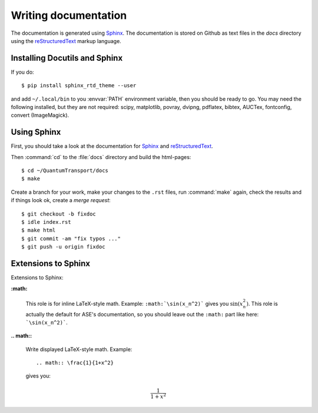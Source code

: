 =====================
Writing documentation
=====================

The documentation is generated using Sphinx_.  The documentation is
stored on Github as text files in the `docs` directory using the
reStructuredText_ markup language.

.. _reStructuredText: http://docutils.sourceforge.net/rst.html
.. _Sphinx: http://sphinx.pocoo.org


Installing Docutils and Sphinx
==============================

.. highlight:: bash

If you do::

    $ pip install sphinx_rtd_theme --user

and add ``~/.local/bin`` to you :envvar:`PATH` environment variable, then
you should be ready to go.  You may need the following installed, but they
are not required: scipy, matplotlib, povray, dvipng, pdflatex, bibtex,
AUCTex, fontconfig, convert (ImageMagick).


.. _using_sphinx:

Using Sphinx
============

First, you should take a look at the documentation for Sphinx_ and
reStructuredText_.

Then :command:`cd` to the :file:`docs` directory and build the html-pages::

  $ cd ~/QuantumTransport/docs
  $ make

Create a branch for your work, make your changes to the ``.rst`` files, run
:command:`make` again, check the results and if things
look ok, create a *merge request*::

    $ git checkout -b fixdoc
    $ idle index.rst
    $ make html
    $ git commit -am "fix typos ..."
    $ git push -u origin fixdoc


Extensions to Sphinx
====================

.. highlight:: rest

Extensions to Sphinx:

**:math:**

   This role is for inline LaTeX-style math.  Example:
   ``:math:`\sin(x_n^2)``` gives you :math:`\sin(x_n^2)`.  This role
   is actually the default for ASE's documentation, so you should leave
   out the ``:math:`` part like here: ```\sin(x_n^2)```.

**.. math::**

   Write displayed LaTeX-style math.  Example::

     .. math:: \frac{1}{1+x^2}

   gives you:

   .. math:: \frac{1}{1+x^2}


